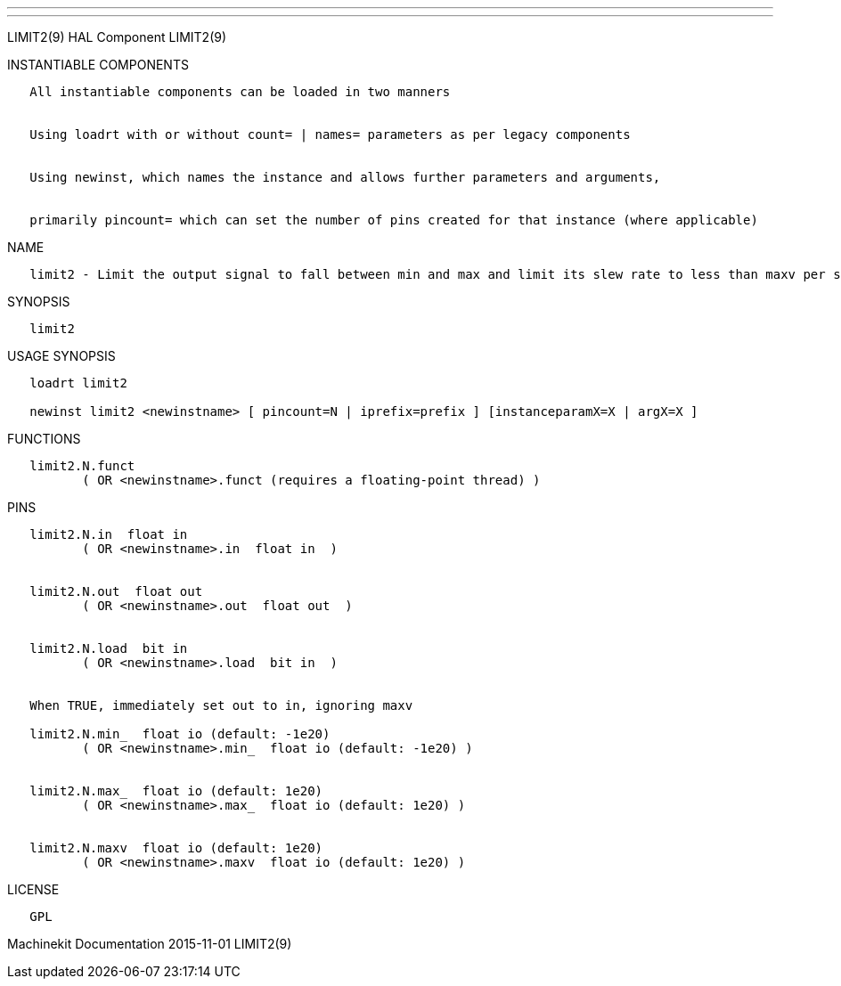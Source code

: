 ---
---

:skip-front-matter:
LIMIT2(9) HAL Component LIMIT2(9)

INSTANTIABLE COMPONENTS

----------------------------------------------------------------------------------------------------
   All instantiable components can be loaded in two manners


   Using loadrt with or without count= | names= parameters as per legacy components


   Using newinst, which names the instance and allows further parameters and arguments,


   primarily pincount= which can set the number of pins created for that instance (where applicable)
----------------------------------------------------------------------------------------------------

NAME

--------------------------------------------------------------------------------------------------------------------------------------------------------------------------------------------------------
   limit2 - Limit the output signal to fall between min and max and limit its slew rate to less than maxv per second.  When the signal is a position, this means that position and velocity are limited.
--------------------------------------------------------------------------------------------------------------------------------------------------------------------------------------------------------

SYNOPSIS

---------
   limit2
---------

USAGE SYNOPSIS

--------------------------------------------------------------------------------------------
   loadrt limit2

   newinst limit2 <newinstname> [ pincount=N | iprefix=prefix ] [instanceparamX=X | argX=X ]
--------------------------------------------------------------------------------------------

FUNCTIONS

-----------------------------------------------------------------------
   limit2.N.funct
          ( OR <newinstname>.funct (requires a floating-point thread) )
-----------------------------------------------------------------------

PINS

--------------------------------------------------------------
   limit2.N.in  float in
          ( OR <newinstname>.in  float in  )


   limit2.N.out  float out
          ( OR <newinstname>.out  float out  )


   limit2.N.load  bit in
          ( OR <newinstname>.load  bit in  )


   When TRUE, immediately set out to in, ignoring maxv

   limit2.N.min_  float io (default: -1e20)
          ( OR <newinstname>.min_  float io (default: -1e20) )


   limit2.N.max_  float io (default: 1e20)
          ( OR <newinstname>.max_  float io (default: 1e20) )


   limit2.N.maxv  float io (default: 1e20)
          ( OR <newinstname>.maxv  float io (default: 1e20) )
--------------------------------------------------------------

LICENSE

------
   GPL
------

Machinekit Documentation 2015-11-01 LIMIT2(9)
